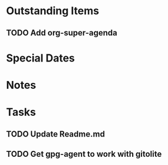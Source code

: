 * Outstanding Items
** TODO Add org-super-agenda
* Special Dates
* Notes
* Tasks
** TODO Update Readme.md
** TODO Get gpg-agent to work with gitolite


